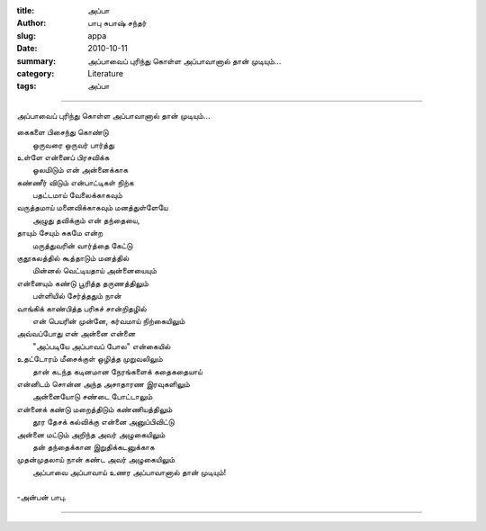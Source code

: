 :title: அப்பா
:author: பாபு சுபாஷ் சந்தர்
:slug: appa
:date: 2010-10-11
:summary: அப்பாவைப் புரிந்து கொள்ள அப்பாவானால் தான் முடியும்...
:category: Literature
:tags: அப்பா

-------------------------

அப்பாவைப் புரிந்து கொள்ள அப்பாவானால் தான் முடியும்...

|fatherson|

.. line-block::

  கைகளை பிசைந்து கொண்டு
       ஒருவரை ஒருவர் பார்த்து
  உள்ளே என்னைப் பிரசவிக்க
       ஓலமிடும் என் அன்னைக்காக
  கண்ணீர் விடும் என்பாட்டிகள் நிற்க
       பதட்டமாய் வேலைக்காகவும்
  வருத்தமாய் மனைவிக்காகவும் மனத்துள்ளேயே
       அழுது தவிக்கும் என் தந்தையை,
  தாயும் சேயும் சுகமே என்ற
       மருத்துவரின் வார்த்தை கேட்டு
  குதூகலத்தில் கூத்தாடும் மனத்தில்
       மின்னல் வெட்டியதாய் அன்னையையும்
  என்னையும் கண்டு பூரித்த தருணத்திலும்
       பள்ளியில் சேர்த்ததும் நான்
  வாங்கிக் காண்பித்த பரிசுச் சான்றிதழில்
       என் பெயரின் முன்னே, கர்வமாய் நிற்கையிலும்
  அவ்வப்போது என் அன்னை என்னை
       "அப்படியே அப்பாவப் போல" என்கையில்
  உதட்டோரம் மீசைக்குள் ஒழித்த முறுவலிலும்
        தான் கடந்த கடினமான நேரங்களைக் கதைகதையாய்
  என்னிடம் சொன்ன அந்த அசாதாரண இரவுகளிலும்
        அன்னையோடு சண்டை போட்டாலும்
  என்னைக் கண்டு மறைத்திடும் கண்ணியத்திலும்
        தூர தேசக் கல்விக்கு என்னை அனுப்பிவிட்டு
  அன்னை மட்டும் அறிந்த அவர் அழுகையிலும்
       தன் தந்தைக்கான இறுதிக்கடனுக்காக
  முதன்முதலாய் நான் கண்ட அவர் அழுகையிலும்
       அப்பாவை அப்பாவாய் உணர அப்பாவானால்  தான் முடியும்!

  -அன்பன் பாபு.

-----------------

.. |fatherson| image:: static/images/father-son.jpg
   :width: 800
